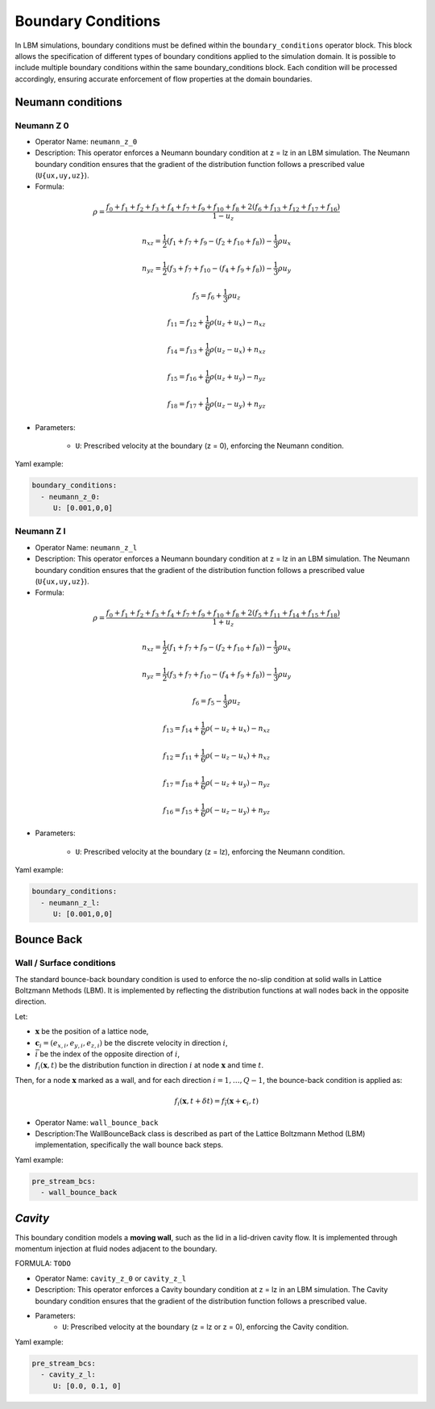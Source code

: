 Boundary Conditions
===================

In LBM simulations, boundary conditions must be defined within the ``boundary_conditions`` operator block. This block allows the specification of different types of boundary conditions applied to the simulation domain. It is possible to include multiple boundary conditions within the same boundary_conditions block. Each condition will be processed accordingly, ensuring accurate enforcement of flow properties at the domain boundaries.

Neumann conditions
^^^^^^^^^^^^^^^^^^

Neumann Z 0
-----------

- Operator Name: ``neumann_z_0``
- Description:  This operator enforces a Neumann boundary condition at z = lz in an LBM simulation. The Neumann boundary condition ensures that the gradient of the distribution function follows a prescribed value (``U{ux,uy,uz}``).

- Formula:

.. math::
   \rho = \frac{f_{0} + f_{1} + f_{2} + f_{3} + f_{4} + f_{7} + f_{9} + f_{10} + f_{8} + 2 (f_{6} + f_{13} + f_{12} + f_{17} + f_{16})}{1 - u_z}

.. math::
   n_{xz} = \frac{1}{2} (f_{1} + f_{7} + f_{9} - (f_{2} + f_{10} + f_{8})) - \frac{1}{3} \rho u_x

.. math::
   n_{yz} = \frac{1}{2} (f_{3} + f_{7} + f_{10} - (f_{4} + f_{9} + f_{8})) - \frac{1}{3} \rho u_y

.. math::
   f_{5} = f_{6} + \frac{1}{3} \rho u_z

.. math::
   f_{11} = f_{12} + \frac{1}{6} \rho (u_z + u_x) - n_{xz}

.. math::
   f_{14} = f_{13} + \frac{1}{6} \rho (u_z - u_x) + n_{xz}

.. math::
   f_{15} = f_{16} + \frac{1}{6} \rho (u_z + u_y) - n_{yz}

.. math::
   f_{18} = f_{17} + \frac{1}{6} \rho (u_z - u_y) + n_{yz}

- Parameters:

	- ``U``: Prescribed velocity at the boundary (z = 0), enforcing the Neumann condition.

Yaml example:

.. code-block:: yaml

   boundary_conditions:
     - neumann_z_0:
        U: [0.001,0,0]


Neumann Z l
-----------

- Operator Name: ``neumann_z_l``
- Description:  This operator enforces a Neumann boundary condition at z = lz in an LBM simulation. The Neumann boundary condition ensures that the gradient of the distribution function follows a prescribed value (``U{ux,uy,uz}``).

- Formula:

.. math::
   \rho = \frac{f_{0} + f_{1} + f_{2} + f_{3} + f_{4} + f_{7} + f_{9} + f_{10} + f_{8} + 2 (f_{5} + f_{11} + f_{14} + f_{15} + f_{18})}{1 + u_z}

.. math::
   n_{xz} = \frac{1}{2} (f_{1} + f_{7} + f_{9} - (f_{2} + f_{10} + f_{8})) - \frac{1}{3} \rho u_x

.. math::
   n_{yz} = \frac{1}{2} (f_{3} + f_{7} + f_{10} - (f_{4} + f_{9} + f_{8})) - \frac{1}{3} \rho u_y

.. math::
   f_{6} = f_{5} - \frac{1}{3} \rho u_z

.. math::
   f_{13} = f_{14} + \frac{1}{6} \rho (-u_z + u_x) - n_{xz}

.. math::
   f_{12} = f_{11} + \frac{1}{6} \rho (-u_z - u_x) + n_{xz}

.. math::
   f_{17} = f_{18} + \frac{1}{6} \rho (-u_z + u_y) - n_{yz}

.. math::
   f_{16} = f_{15} + \frac{1}{6} \rho (-u_z - u_y) + n_{yz}

- Parameters:

	- ``U``: Prescribed velocity at the boundary (z = lz), enforcing the Neumann condition.

Yaml example:

.. code-block:: yaml

   boundary_conditions:
     - neumann_z_l:
        U: [0.001,0,0]

Bounce Back
^^^^^^^^^^^

Wall / Surface conditions
-------------------------

The standard bounce-back boundary condition is used to enforce the no-slip condition at solid walls in Lattice Boltzmann Methods (LBM). It is implemented by reflecting the distribution functions at wall nodes back in the opposite direction.

Let:

- :math:`\mathbf{x}` be the position of a lattice node,
- :math:`\mathbf{c}_i = (e_{x,i}, e_{y,i}, e_{z,i})` be the discrete velocity in direction :math:`i`,
- :math:`\bar{i}` be the index of the opposite direction of :math:`i`,
- :math:`f_i(\mathbf{x}, t)` be the distribution function in direction :math:`i` at node :math:`\mathbf{x}` and time :math:`t`.

Then, for a node :math:`\mathbf{x}` marked as a wall, and for each direction :math:`i = 1, \dots, Q - 1`, the bounce-back condition is applied as:

.. math::

   f_i(\mathbf{x}, t + \delta t) = f_{\bar{i}}(\mathbf{x} + \mathbf{c}_i, t)

- Operator Name: ``wall_bounce_back``
- Description:The WallBounceBack class is described as part of the Lattice Boltzmann Method (LBM) implementation, specifically the wall bounce back steps.

Yaml example:

.. code-block:: yaml

  pre_stream_bcs:
    - wall_bounce_back

`Cavity`
^^^^^^^^

This boundary condition models a **moving wall**, such as the lid in a lid-driven cavity flow. It is implemented through momentum injection at fluid nodes adjacent to the boundary.

FORMULA: ``TODO``

- Operator Name: ``cavity_z_0`` or ``cavity_z_l``
- Description:  This operator enforces a Cavity boundary condition at z = lz in an LBM simulation. The Cavity boundary condition ensures that the gradient of the distribution function follows a prescribed value.
- Parameters:
	- ``U``: Prescribed velocity at the boundary (z = lz or z = 0), enforcing the Cavity condition.

Yaml example:

.. code-block:: yaml

  pre_stream_bcs:
    - cavity_z_l:
       U: [0.0, 0.1, 0]
